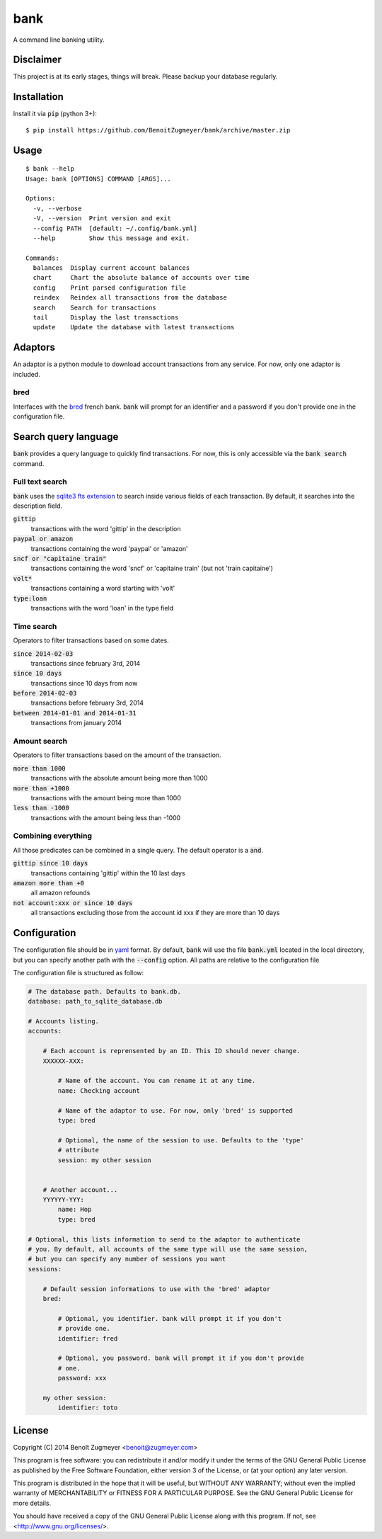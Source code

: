 
====
bank
====

A command line banking utility.

Disclaimer
==========

This project is at its early stages, things will break. Please backup your database regularly.

Installation
============

Install it via :code:`pip` (python 3+)::

    $ pip install https://github.com/BenoitZugmeyer/bank/archive/master.zip

Usage
=====

::

    $ bank --help
    Usage: bank [OPTIONS] COMMAND [ARGS]...

    Options:
      -v, --verbose
      -V, --version  Print version and exit
      --config PATH  [default: ~/.config/bank.yml]
      --help         Show this message and exit.

    Commands:
      balances  Display current account balances
      chart     Chart the absolute balance of accounts over time
      config    Print parsed configuration file
      reindex   Reindex all transactions from the database
      search    Search for transactions
      tail      Display the last transactions
      update    Update the database with latest transactions


Adaptors
========

An adaptor is a python module to download account transactions from any service. For now, only one adaptor is included.


bred
----

Interfaces with the `bred`_ french bank. :code:`bank` will prompt for an identifier and a password if you don't provide one in the configuration file.


Search query language
=====================

:code:`bank` provides a query language to quickly find transactions. For now, this is only accessible via the :code:`bank search` command.

Full text search
----------------

:code:`bank` uses the `sqlite3 fts extension`_ to search inside various fields of each transaction. By default, it searches into the description field.

:code:`gittip`
    transactions with the word 'gittip' in the description

:code:`paypal or amazon`
    transactions containing the word 'paypal' or 'amazon'

:code:`sncf or "capitaine train"`
    transactions containing the word 'sncf' or 'capitaine train' (but not 'train capitaine')

:code:`volt*`
    transactions containing a word starting with 'volt'

:code:`type:loan`
    transactions with the word 'loan' in the type field

Time search
-----------

Operators to filter transactions based on some dates.

:code:`since 2014-02-03`
    transactions since february 3rd, 2014

:code:`since 10 days`
    transactions since 10 days from now

:code:`before 2014-02-03`
    transactions before february 3rd, 2014

:code:`between 2014-01-01 and 2014-01-31`
    transactions from january 2014

Amount search
-------------

Operators to filter transactions based on the amount of the transaction.

:code:`more than 1000`
    transactions with the absolute amount being more than 1000

:code:`more than +1000`
    transactions with the amount being more than 1000

:code:`less than -1000`
    transactions with the amount being less than -1000

Combining everything
--------------------

All those predicates can be combined in a single query. The default operator is a :code:`and`.

:code:`gittip since 10 days`
    transactions containing 'gittip' within the 10 last days

:code:`amazon more than +0`
    all amazon refounds

:code:`not account:xxx or since 10 days`
    all transactions excluding those from the account id xxx if they are more than 10 days


Configuration
=============

The configuration file should be in `yaml`_ format. By default, :code:`bank` will use the file :code:`bank.yml` located in the local directory, but you can specify another path with the :code:`--config` option. All paths are relative to the configuration file

The configuration file is structured as follow:

.. code:: yaml

    # The database path. Defaults to bank.db.
    database: path_to_sqlite_database.db

    # Accounts listing.
    accounts:

        # Each account is reprensented by an ID. This ID should never change.
        XXXXXX-XXX:

            # Name of the account. You can rename it at any time.
            name: Checking account

            # Name of the adaptor to use. For now, only 'bred' is supported
            type: bred

            # Optional, the name of the session to use. Defaults to the 'type'
            # attribute
            session: my other session


        # Another account...
        YYYYYY-YYY:
            name: Hop
            type: bred

    # Optional, this lists information to send to the adaptor to authenticate
    # you. By default, all accounts of the same type will use the same session,
    # but you can specify any number of sessions you want
    sessions:

        # Default session informations to use with the 'bred' adaptor
        bred:

            # Optional, you identifier. bank will prompt it if you don't
            # provide one.
            identifier: fred

            # Optional, you password. bank will prompt it if you don't provide
            # one.
            password: xxx

        my other session:
            identifier: toto


License
=======

Copyright (C) 2014 Benoît Zugmeyer <benoit@zugmeyer.com>

This program is free software: you can redistribute it and/or modify
it under the terms of the GNU General Public License as published by
the Free Software Foundation, either version 3 of the License, or
(at your option) any later version.

This program is distributed in the hope that it will be useful,
but WITHOUT ANY WARRANTY; without even the implied warranty of
MERCHANTABILITY or FITNESS FOR A PARTICULAR PURPOSE.  See the
GNU General Public License for more details.

You should have received a copy of the GNU General Public License
along with this program.  If not, see <http://www.gnu.org/licenses/>.


.. _yaml: http://yaml.org/
.. _bred: http://bred.fr/
.. _sqlite3 fts extension: http://www.sqlite.org/fts3.html
.. _this issue: https://bitbucket.org/fdik/pypeg/issue/23/host-pypeg-on-pypi
